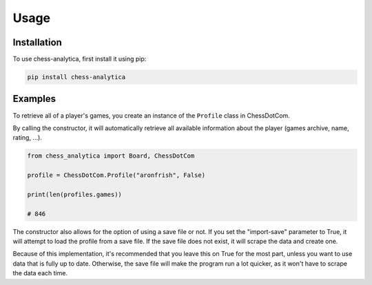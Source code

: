 Usage
=====

.. _installation:

Installation
---------------

To use chess-analytica, first install it using pip:

.. code-block:: console

   pip install chess-analytica

Examples
----------------

To retrieve all of a player's games, you create an instance of the ``Profile`` class in ChessDotCom.

By calling the constructor, it will automatically retrieve all available information about the player (games archive, name, rating, ...).

.. code:: python

   from chess_analytica import Board, ChessDotCom

   profile = ChessDotCom.Profile("aronfrish", False)

   print(len(profiles.games))

   # 846

The constructor also allows for the option of using a save file or not.  If you set the "import-save" parameter to True, it will attempt to load the profile from a save file.  If the save file does not exist, it will scrape the data and create one.

Because of this implementation, it's recommended that you leave this on True for the most part, unless you want to use data that is fully up to date.  Otherwise, the save file will make the program run a lot quicker, as it won't have to scrape the data each time.